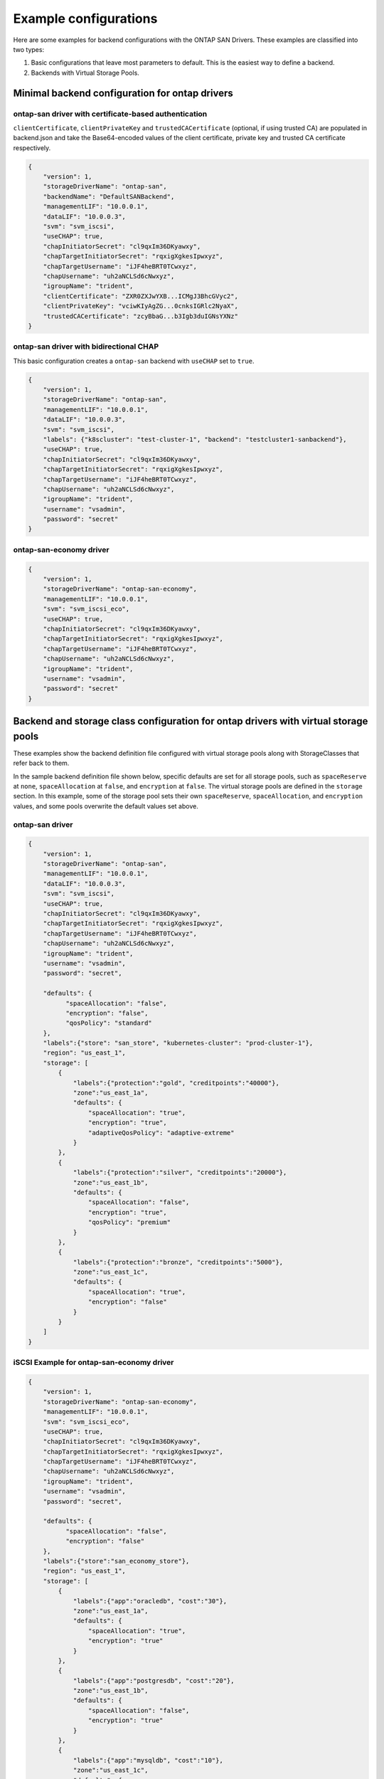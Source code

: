 ######################
Example configurations
######################

Here are some examples for backend configurations with the ONTAP SAN Drivers.
These examples are classified into two types:

1. Basic configurations that leave most parameters to default.
   This is the easiest way to define a backend.

2. Backends with Virtual Storage Pools.

Minimal backend configuration for ontap drivers
-----------------------------------------------

ontap-san driver with certificate-based authentication
~~~~~~~~~~~~~~~~~~~~~~~~~~~~~~~~~~~~~~~~~~~~~~~~~~~~~~

``clientCertificate``, ``clientPrivateKey`` and ``trustedCACertificate`` (optional,
if using trusted CA) are populated in backend.json and take the Base64-encoded
values of the client certificate, private key and trusted CA certificate respectively.

.. code-block:: json

  {
      "version": 1,
      "storageDriverName": "ontap-san",
      "backendName": "DefaultSANBackend",
      "managementLIF": "10.0.0.1",
      "dataLIF": "10.0.0.3",
      "svm": "svm_iscsi",
      "useCHAP": true,
      "chapInitiatorSecret": "cl9qxIm36DKyawxy",
      "chapTargetInitiatorSecret": "rqxigXgkesIpwxyz",
      "chapTargetUsername": "iJF4heBRT0TCwxyz",
      "chapUsername": "uh2aNCLSd6cNwxyz",
      "igroupName": "trident",
      "clientCertificate": "ZXR0ZXJwYXB...ICMgJ3BhcGVyc2",
      "clientPrivateKey": "vciwKIyAgZG...0cnksIGRlc2NyaX",
      "trustedCACertificate": "zcyBbaG...b3Igb3duIGNsYXNz"
  }

ontap-san driver with bidirectional CHAP
~~~~~~~~~~~~~~~~~~~~~~~~~~~~~~~~~~~~~~~~

This basic configuration creates a ``ontap-san`` backend
with ``useCHAP`` set to ``true``.

.. code-block:: json

    {
        "version": 1,
        "storageDriverName": "ontap-san",
        "managementLIF": "10.0.0.1",
        "dataLIF": "10.0.0.3",
        "svm": "svm_iscsi",
        "labels": {"k8scluster": "test-cluster-1", "backend": "testcluster1-sanbackend"},
        "useCHAP": true,
        "chapInitiatorSecret": "cl9qxIm36DKyawxy",
        "chapTargetInitiatorSecret": "rqxigXgkesIpwxyz",
        "chapTargetUsername": "iJF4heBRT0TCwxyz",
        "chapUsername": "uh2aNCLSd6cNwxyz",
        "igroupName": "trident",
        "username": "vsadmin",
        "password": "secret"
    }

ontap-san-economy driver
~~~~~~~~~~~~~~~~~~~~~~~~

.. code-block:: json

    {
        "version": 1,
        "storageDriverName": "ontap-san-economy",
        "managementLIF": "10.0.0.1",
        "svm": "svm_iscsi_eco",
        "useCHAP": true,
        "chapInitiatorSecret": "cl9qxIm36DKyawxy",
        "chapTargetInitiatorSecret": "rqxigXgkesIpwxyz",
        "chapTargetUsername": "iJF4heBRT0TCwxyz",
        "chapUsername": "uh2aNCLSd6cNwxyz",
        "igroupName": "trident",
        "username": "vsadmin",
        "password": "secret"
    }

Backend and storage class configuration for ontap drivers with virtual storage pools
------------------------------------------------------------------------------------

These examples show the backend definition file configured with virtual storage pools along with StorageClasses that
refer back to them.

In the sample backend definition file shown below, specific defaults are set for all storage pools, such as
``spaceReserve`` at ``none``, ``spaceAllocation`` at ``false``, and ``encryption`` at ``false``. The virtual storage
pools are defined in the ``storage`` section. In this example, some of the storage pool sets their own
``spaceReserve``, ``spaceAllocation``, and ``encryption`` values, and some pools overwrite the default values set above.

ontap-san driver
~~~~~~~~~~~~~~~~

.. code-block:: json

    {
        "version": 1,
        "storageDriverName": "ontap-san",
        "managementLIF": "10.0.0.1",
        "dataLIF": "10.0.0.3",
        "svm": "svm_iscsi",
        "useCHAP": true,
        "chapInitiatorSecret": "cl9qxIm36DKyawxy",
        "chapTargetInitiatorSecret": "rqxigXgkesIpwxyz",
        "chapTargetUsername": "iJF4heBRT0TCwxyz",
        "chapUsername": "uh2aNCLSd6cNwxyz",
        "igroupName": "trident",
        "username": "vsadmin",
        "password": "secret",

        "defaults": {
              "spaceAllocation": "false",
              "encryption": "false",
              "qosPolicy": "standard"
        },
        "labels":{"store": "san_store", "kubernetes-cluster": "prod-cluster-1"},
        "region": "us_east_1",
        "storage": [
            {
                "labels":{"protection":"gold", "creditpoints":"40000"},
                "zone":"us_east_1a",
                "defaults": {
                    "spaceAllocation": "true",
                    "encryption": "true",
                    "adaptiveQosPolicy": "adaptive-extreme"
                }
            },
            {
                "labels":{"protection":"silver", "creditpoints":"20000"},
                "zone":"us_east_1b",
                "defaults": {
                    "spaceAllocation": "false",
                    "encryption": "true",
                    "qosPolicy": "premium"
                }
            },
            {
                "labels":{"protection":"bronze", "creditpoints":"5000"},
                "zone":"us_east_1c",
                "defaults": {
                    "spaceAllocation": "true",
                    "encryption": "false"
                }
            }
        ]
    }

iSCSI Example for ontap-san-economy driver
~~~~~~~~~~~~~~~~~~~~~~~~~~~~~~~~~~~~~~~~~~

.. code-block:: json

    {
        "version": 1,
        "storageDriverName": "ontap-san-economy",
        "managementLIF": "10.0.0.1",
        "svm": "svm_iscsi_eco",
        "useCHAP": true,
        "chapInitiatorSecret": "cl9qxIm36DKyawxy",
        "chapTargetInitiatorSecret": "rqxigXgkesIpwxyz",
        "chapTargetUsername": "iJF4heBRT0TCwxyz",
        "chapUsername": "uh2aNCLSd6cNwxyz",
        "igroupName": "trident",
        "username": "vsadmin",
        "password": "secret",

        "defaults": {
              "spaceAllocation": "false",
              "encryption": "false"
        },
        "labels":{"store":"san_economy_store"},
        "region": "us_east_1",
        "storage": [
            {
                "labels":{"app":"oracledb", "cost":"30"},
                "zone":"us_east_1a",
                "defaults": {
                    "spaceAllocation": "true",
                    "encryption": "true"
                }
            },
            {
                "labels":{"app":"postgresdb", "cost":"20"},
                "zone":"us_east_1b",
                "defaults": {
                    "spaceAllocation": "false",
                    "encryption": "true"
                }
            },
            {
                "labels":{"app":"mysqldb", "cost":"10"},
                "zone":"us_east_1c",
                "defaults": {
                    "spaceAllocation": "true",
                    "encryption": "false"
                }
            }
        ]
    }

Mapping backends to StorageClasses
----------------------------------

The following StorageClass definitions refer to the above virtual storage pools. Using the ``parameters.selector`` field, each StorageClass calls out which virtual pool(s) may be used to host a volume. The volume will have the aspects defined in the chosen virtual pool.

* The first StorageClass (``protection-gold``) will map to the first, second virtual storage pool in ``ontap-nas-flexgroup`` backend and the first virtual storage pool in ``ontap-san`` backend . These are the only pool offering gold level protection.
* The second StorageClass (``protection-not-gold``) will map to the third, fourth virtual storage pool in ``ontap-nas-flexgroup`` backend and the second, third virtual storage pool in ``ontap-san`` backend . These are the only pool offering protection level other than gold.
* The third StorageClass (``app-mysqldb``) will map to the fourth virtual storage pool in ``ontap-nas`` backend and the third virtual storage pool in ``ontap-san-economy`` backend . These are the only pool offering storage pool configuration for mysqldb type app.
* The fourth StorageClass (``protection-silver-creditpoints-20k``) will map to the third virtual storage pool in ``ontap-nas-flexgroup`` backend and the second virtual storage pool in ``ontap-san`` backend . These are the only pool offering gold level protection at 20000 creditpoints.
* The fifth StorageClass (``creditpoints-5k``) will map to the second virtual storage pool in ``ontap-nas-economy`` backend and the third virtual storage pool in ``ontap-san`` backend. These are the only pool offerings at 5000 creditpoints.

Trident will decide which virtual storage pool is selected and will ensure the storage requirement is met.

.. code-block:: yaml

    apiVersion: storage.k8s.io/v1
    kind: StorageClass
    metadata:
      name: protection-gold
    provisioner: netapp.io/trident
    parameters:
      selector: "protection=gold"
      fsType: "ext4"
    ---
    apiVersion: storage.k8s.io/v1
    kind: StorageClass
    metadata:
      name: protection-not-gold
    provisioner: netapp.io/trident
    parameters:
      selector: "protection!=gold"
      fsType: "ext4"
    ---
    apiVersion: storage.k8s.io/v1
    kind: StorageClass
    metadata:
      name: app-mysqldb
    provisioner: netapp.io/trident
    parameters:
      selector: "app=mysqldb"
      fsType: "ext4"
    ---
    apiVersion: storage.k8s.io/v1
    kind: StorageClass
    metadata:
      name: protection-silver-creditpoints-20k
    provisioner: netapp.io/trident
    parameters:
      selector: "protection=silver; creditpoints=20000"
      fsType: "ext4"
    ---
    apiVersion: storage.k8s.io/v1
    kind: StorageClass
    metadata:
      name: creditpoints-5k
    provisioner: netapp.io/trident
    parameters:
      selector: "creditpoints=5000"
      fsType: "ext4"
